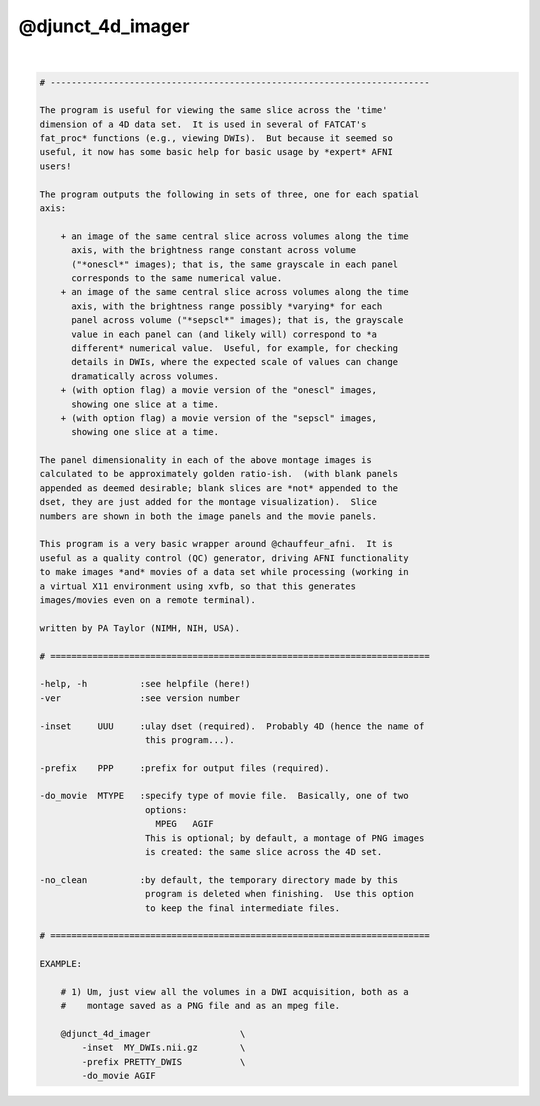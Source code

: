 *****************
@djunct_4d_imager
*****************

.. _@djunct_4d_imager:

.. contents:: 
    :depth: 4 

| 

.. code-block:: none

    # ------------------------------------------------------------------------
    
    The program is useful for viewing the same slice across the 'time'
    dimension of a 4D data set.  It is used in several of FATCAT's
    fat_proc* functions (e.g., viewing DWIs).  But because it seemed so
    useful, it now has some basic help for basic usage by *expert* AFNI
    users!
    
    The program outputs the following in sets of three, one for each spatial
    axis:
    
        + an image of the same central slice across volumes along the time
          axis, with the brightness range constant across volume
          ("*onescl*" images); that is, the same grayscale in each panel
          corresponds to the same numerical value.  
        + an image of the same central slice across volumes along the time
          axis, with the brightness range possibly *varying* for each
          panel across volume ("*sepscl*" images); that is, the grayscale
          value in each panel can (and likely will) correspond to *a
          different* numerical value.  Useful, for example, for checking
          details in DWIs, where the expected scale of values can change
          dramatically across volumes.
        + (with option flag) a movie version of the "onescl" images,
          showing one slice at a time.
        + (with option flag) a movie version of the "sepscl" images,
          showing one slice at a time.
    
    The panel dimensionality in each of the above montage images is
    calculated to be approximately golden ratio-ish.  (with blank panels
    appended as deemed desirable; blank slices are *not* appended to the
    dset, they are just added for the montage visualization).  Slice
    numbers are shown in both the image panels and the movie panels.
    
    This program is a very basic wrapper around @chauffeur_afni.  It is
    useful as a quality control (QC) generator, driving AFNI functionality
    to make images *and* movies of a data set while processing (working in
    a virtual X11 environment using xvfb, so that this generates
    images/movies even on a remote terminal).
    
    written by PA Taylor (NIMH, NIH, USA).
    
    # ========================================================================
    
    -help, -h          :see helpfile (here!)
    -ver               :see version number
    
    -inset     UUU     :ulay dset (required).  Probably 4D (hence the name of 
                        this program...).
    
    -prefix    PPP     :prefix for output files (required).
    
    -do_movie  MTYPE   :specify type of movie file.  Basically, one of two 
                        options:
                          MPEG   AGIF
                        This is optional; by default, a montage of PNG images
                        is created: the same slice across the 4D set.
    
    -no_clean          :by default, the temporary directory made by this
                        program is deleted when finishing.  Use this option
                        to keep the final intermediate files.
    
    # ========================================================================
    
    EXAMPLE:
    
        # 1) Um, just view all the volumes in a DWI acquisition, both as a
        #    montage saved as a PNG file and as an mpeg file.
    
        @djunct_4d_imager                 \
            -inset  MY_DWIs.nii.gz        \
            -prefix PRETTY_DWIS           \
            -do_movie AGIF
    

